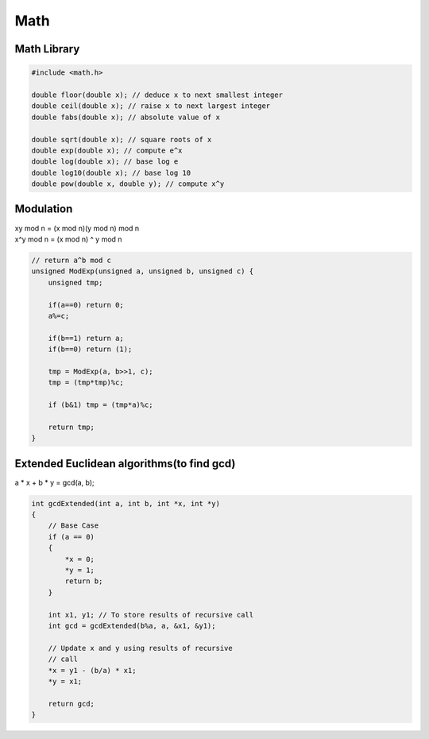 Math
====

Math Library
------------

.. code-block:: cpp

    #include <math.h>

    double floor(double x); // deduce x to next smallest integer
    double ceil(double x); // raise x to next largest integer
    double fabs(double x); // absolute value of x

    double sqrt(double x); // square roots of x
    double exp(double x); // compute e^x
    double log(double x); // base log e
    double log10(double x); // base log 10
    double pow(double x, double y); // compute x^y


Modulation
----------

| xy mod n = (x mod n)(y mod n) mod n
| x^y mod n = (x mod n) ^ y mod n

.. code-block:: cpp

    // return a^b mod c
    unsigned ModExp(unsigned a, unsigned b, unsigned c) {
        unsigned tmp;

        if(a==0) return 0;
        a%=c;

        if(b==1) return a;
        if(b==0) return (1);
        
        tmp = ModExp(a, b>>1, c);
        tmp = (tmp*tmp)%c;

        if (b&1) tmp = (tmp*a)%c;

        return tmp;
    }

Extended Euclidean algorithms(to find gcd)
------------------------------------------

| a * x + b * y = gcd(a, b);

.. code-block:: cpp

    int gcdExtended(int a, int b, int *x, int *y) 
    { 
        // Base Case 
        if (a == 0) 
        { 
            *x = 0; 
            *y = 1; 
            return b; 
        } 
    
        int x1, y1; // To store results of recursive call 
        int gcd = gcdExtended(b%a, a, &x1, &y1); 
    
        // Update x and y using results of recursive 
        // call 
        *x = y1 - (b/a) * x1; 
        *y = x1; 
    
        return gcd; 
    }
